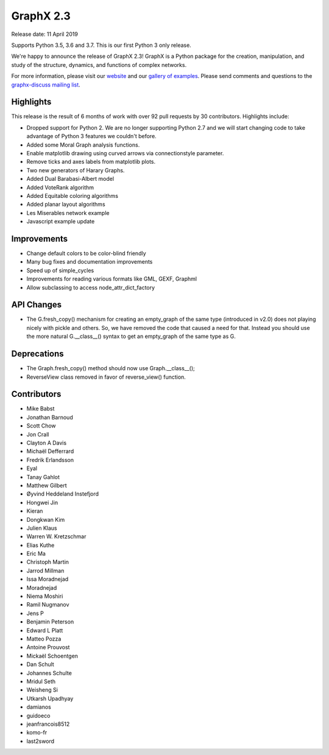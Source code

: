 GraphX 2.3
============

Release date: 11 April 2019

Supports Python 3.5, 3.6 and 3.7.
This is our first Python 3 only release.

We're happy to announce the release of GraphX 2.3!
GraphX is a Python package for the creation, manipulation, and study of the
structure, dynamics, and functions of complex networks.

For more information, please visit our `website <https://graphx.org/>`_
and our `gallery of examples
<https://graphx.org/documentation/latest/auto_examples/index.html>`_.
Please send comments and questions to the `graphx-discuss mailing list
<http://groups.google.com/group/graphx-discuss>`_.

Highlights
----------

This release is the result of 6 months of work with over 92 pull requests by
30 contributors. Highlights include:

- Dropped support for Python 2. We are no longer supporting Python 2.7 and we will
  start changing code to take advantage of Python 3 features we couldn't before.
- Added some Moral Graph analysis functions.
- Enable matplotlib drawing using curved arrows via connectionstyle parameter.
- Remove ticks and axes labels from matplotlib plots.
- Two new generators of Harary Graphs.
- Added Dual Barabasi-Albert model
- Added VoteRank algorithm
- Added Equitable coloring algorithms
- Added planar layout algorithms
- Les Miserables network example
- Javascript example update

Improvements
------------

- Change default colors to be color-blind friendly
- Many bug fixes and documentation improvements
- Speed up of simple_cycles
- Improvements for reading various formats like GML, GEXF, Graphml
- Allow subclassing to access node_attr_dict_factory


API Changes
-----------
- The G.fresh_copy() mechanism for creating an empty_graph of the same
  type (introduced in v2.0) does not playing nicely with pickle and others.
  So, we have removed the code that caused a need for that. Instead you
  should use the more natural G.__class__() syntax to get an empty_graph
  of the same type as G.

Deprecations
------------
- The Graph.fresh_copy() method should now use Graph.__class__();
- ReverseView class removed in favor of reverse_view() function.

Contributors
------------

- Mike Babst
- Jonathan Barnoud
- Scott Chow
- Jon Crall
- Clayton A Davis
- Michaël Defferrard
- Fredrik Erlandsson
- Eyal
- Tanay Gahlot
- Matthew Gilbert
- Øyvind Heddeland Instefjord
- Hongwei Jin
- Kieran
- Dongkwan Kim
- Julien Klaus
- Warren W. Kretzschmar
- Elias Kuthe
- Eric Ma
- Christoph Martin
- Jarrod Millman
- Issa Moradnejad
- Moradnejad
- Niema Moshiri
- Ramil Nugmanov
- Jens P
- Benjamin Peterson
- Edward L Platt
- Matteo Pozza
- Antoine Prouvost
- Mickaël Schoentgen
- Dan Schult
- Johannes Schulte
- Mridul Seth
- Weisheng Si
- Utkarsh Upadhyay
- damianos
- guidoeco
- jeanfrancois8512
- komo-fr
- last2sword
